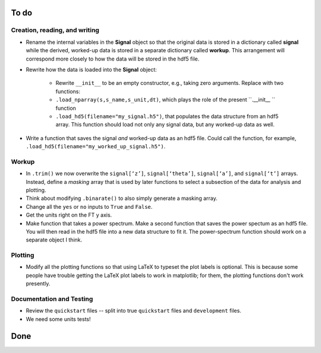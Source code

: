 To do
-----

Creation, reading, and writing
^^^^^^^^^^^^^^^^^^^^^^^^^^^^^^

* Rename the internal variables in the **Signal** object so that the original data is stored in a dictionary called **signal** while the derived, worked-up data is stored in a separate dictionary called **workup**.  This arrangement will correspond more closely to how the data will be stored in the hdf5 file.

* Rewrite how the data is loaded into the **Signal** object:

    - Rewrite ``__init__`` to be an empty constructor, e.g., taking zero arguments.  Replace with two functions:

    - ``.load_nparray(s,s_name,s_unit,dt)``, which plays the role of the present ``.__init__ `` function

    - ``.load_hd5(filename="my_signal.h5")``, that populates the data structure from an hdf5 array.  This function should load not only any signal data, but any worked-up data as well.

* Write a function that saves the signal *and* worked-up data as an hdf5 file.  Could call the function, for example, ``.load_hd5(filename="my_worked_up_signal.h5")``.  

Workup
^^^^^^

* In ``.trim()`` we now overwrite the ``signal[‘z’]``, ``signal[‘theta’]``, ``signal[‘a’]``, and ``signal[‘t’]`` arrays.  Instead, define a *masking* array that is used by later functions to select a subsection of the data for analysis and plotting.

* Think about modifying ``.binarate()`` to also simply generate a masking array.

* Change all the ``yes`` or ``no`` inputs to ``True`` and ``False``.  

* Get the units right on the FT y axis.

* Make function that takes a power spectrum.  Make a second function that saves the power spectum as an hdf5 file.  You will then read in the hdf5 file into a new data structure to fit it.  The power-spectrum function should work on a separate object I think.

Plotting
^^^^^^^^

* Modify all the plotting functions so that using LaTeX to typeset the plot labels is optional.  This is because some people have trouble getting the LaTeX plot labels to work in matplotlib; for them, the plotting functions don't work presently.

Documentation and Testing
^^^^^^^^^^^^^^^^^^^^^^^^^

* Review the ``quickstart`` files -- split into true ``quickstart`` files and ``development`` files.  

* We need some units tests!


Done
----